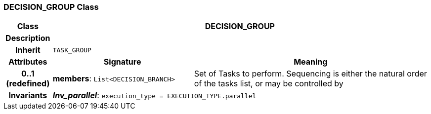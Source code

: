 === DECISION_GROUP Class

[cols="^1,3,5"]
|===
h|*Class*
2+^h|*DECISION_GROUP*

h|*Description*
2+a|

h|*Inherit*
2+|`TASK_GROUP`

h|*Attributes*
^h|*Signature*
^h|*Meaning*

h|*0..1 +
(redefined)*
|*members*: `List<DECISION_BRANCH>`
a|Set of Tasks to perform. Sequencing is either the natural order of the tasks list, or may be controlled by

h|*Invariants*
2+a|*_Inv_parallel_*: `execution_type = EXECUTION_TYPE.parallel`
|===
